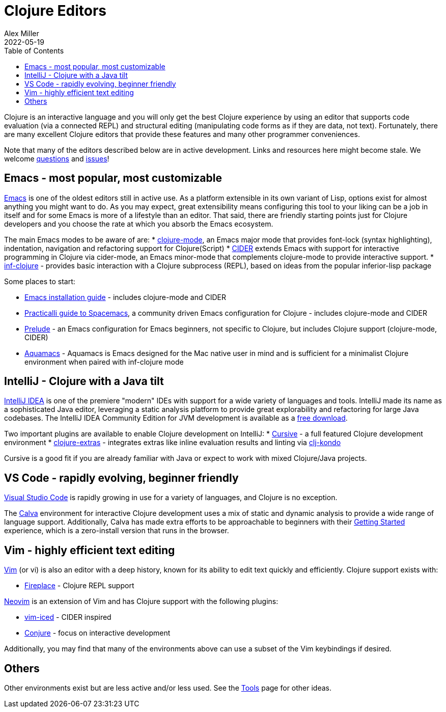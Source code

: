 = Clojure Editors
Alex Miller
2022-05-19
:type: guides
:toc: macro
:icons: font

ifdef::env-github,env-browser[:outfilesuffix: .adoc]

toc::[]

Clojure is an interactive language and you will only get the best Clojure experience by using an editor that supports code evaluation (via a connected REPL) and structural editing (manipulating code forms as if they are data, not text). Fortunately, there are many excellent Clojure editors that provide these features and many other programmer conveniences.

Note that many of the editors described below are in active development. Links and resources here might become stale. We welcome https://ask.clojure.org[questions] and https://github.com/clojure/clojure-site/issues[issues]!

== Emacs - most popular, most customizable

https://www.gnu.org/software/emacs/[Emacs] is one of the oldest editors still in active use. As a platform extensible in its own variant of Lisp, options exist for almost anything you might want to do. As you may expect, great extensibility means configuring this tool to your liking can be a job in itself and for some Emacs is more of a lifestyle than an editor. That said, there are friendly starting points just for Clojure developers and you choose the rate at which you absorb the Emacs ecosystem.

The main Emacs modes to be aware of are:
* https://github.com/clojure-emacs/clojure-mode[clojure-mode], an Emacs major mode that provides font-lock (syntax highlighting), indentation, navigation and refactoring support for Clojure(Script)
* https://cider.mx/[CIDER] extends Emacs with support for interactive programming in Clojure via cider-mode, an Emacs minor-mode that complements clojure-mode to provide interactive support.
* https://github.com/clojure-emacs/inf-clojure[inf-clojure] - provides basic interaction with a Clojure subprocess (REPL), based on ideas from the popular inferior-lisp package

Some places to start:

* https://clojure-doc.org/articles/tutorials/emacs/[Emacs installation guide] - includes clojure-mode and CIDER
* https://practical.li/spacemacs/install-spacemacs/[Practicalli guide to Spacemacs], a community driven Emacs configuration for Clojure - includes clojure-mode and CIDER
* https://prelude.emacsredux.com/en/latest/[Prelude] - an Emacs configuration for Emacs beginners, not specific to Clojure, but includes Clojure support (clojure-mode, CIDER)
* https://aquamacs.org/[Aquamacs] - Aquamacs is Emacs designed for the Mac native user in mind and is sufficient for a minimalist Clojure environment when paired with inf-clojure mode

== IntelliJ - Clojure with a Java tilt

https://www.jetbrains.com/idea/[IntelliJ IDEA] is one of the premiere "modern" IDEs with support for a wide variety of languages and tools. IntelliJ made its name as a sophisticated Java editor, leveraging a static analysis platform to provide great explorability and refactoring for large Java codebases. The IntelliJ IDEA Community Edition for JVM development is available as a https://www.jetbrains.com/idea/download/#section=mac[free download].

Two important plugins are available to enable Clojure development on IntelliJ:
* https://cursive-ide.com/[Cursive] - a full featured Clojure development environment
* https://plugins.jetbrains.com/plugin/18108-clojure-extras/[clojure-extras] - integrates extras like inline evaluation results and linting via https://github.com/clj-kondo/clj-kondo[clj-kondo]

Cursive is a good fit if you are already familiar with Java or expect to work with mixed Clojure/Java projects.

== VS Code - rapidly evolving, beginner friendly

https://code.visualstudio.com/[Visual Studio Code] is rapidly growing in use for a variety of languages, and Clojure is no exception. 

The https://calva.io/[Calva] environment for interactive Clojure development uses a mix of static and dynamic analysis to provide a wide range of language support. Additionally, Calva has made extra efforts to be approachable to beginners with their https://calva.io/get-started-with-clojure/[Getting Started] experience, which is a zero-install version that runs in the browser. 

== Vim - highly efficient text editing

https://www.vim.org/[Vim] (or vi) is also an editor with a deep history, known for its ability to edit text quickly and efficiently. Clojure support exists with:

* https://github.com/tpope/vim-fireplace[Fireplace] - Clojure REPL support 

https://neovim.io/[Neovim] is an extension of Vim and has Clojure support with the following plugins:

* https://liquidz.github.io/vim-iced/[vim-iced] - CIDER inspired
* https://github.com/Olical/conjure[Conjure] - focus on interactive development

Additionally, you may find that many of the environments above can use a subset of the Vim keybindings if desired.

== Others

Other environments exist but are less active and/or less used. See the <<xref/../../../community/tools#,Tools>> page for other ideas.